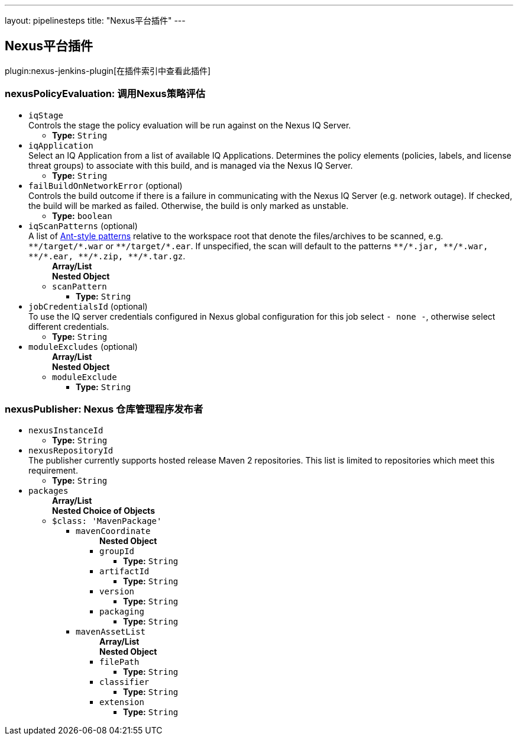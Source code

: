 ---
layout: pipelinesteps
title: "Nexus平台插件"
---

:notitle:
:description:
:author:
:email: jenkinsci-users@googlegroups.com
:sectanchors:
:toc: left

== Nexus平台插件

plugin:nexus-jenkins-plugin[在插件索引中查看此插件]

=== +nexusPolicyEvaluation+: 调用Nexus策略评估
++++
<ul><li><code>iqStage</code>
<div><div>
  Controls the stage the policy evaluation will be run against on the Nexus IQ Server. 
</div></div>

<ul><li><b>Type:</b> <code>String</code></li></ul></li>
<li><code>iqApplication</code>
<div><div>
  Select an IQ Application from a list of available IQ Applications. Determines the policy elements (policies, labels, and license threat groups) to associate with this build, and is managed via the Nexus IQ Server. 
</div></div>

<ul><li><b>Type:</b> <code>String</code></li></ul></li>
<li><code>failBuildOnNetworkError</code> (optional)
<div><div>
  Controls the build outcome if there is a failure in communicating with the Nexus IQ Server (e.g. network outage). If checked, the build will be marked as failed. Otherwise, the build is only marked as unstable. 
</div></div>

<ul><li><b>Type:</b> <code>boolean</code></li></ul></li>
<li><code>iqScanPatterns</code> (optional)
<div><div>
  A list of 
 <a href="http://ant.apache.org/manual/dirtasks.html#patterns" rel="nofollow">Ant-style patterns</a> relative to the workspace root that denote the files/archives to be scanned, e.g. 
 <code>**/target/*.war</code> or 
 <code>**/target/*.ear</code>. If unspecified, the scan will default to the patterns 
 <code>**/*.jar, **/*.war, **/*.ear, **/*.zip, **/*.tar.gz</code>. 
</div></div>

<ul><b>Array/List</b><br/>
<b>Nested Object</b>
<li><code>scanPattern</code>
<ul><li><b>Type:</b> <code>String</code></li></ul></li>
</ul></li>
<li><code>jobCredentialsId</code> (optional)
<div><div>
  To use the IQ server credentials configured in Nexus global configuration for this job select 
 <code>- none -</code>, otherwise select different credentials. 
</div></div>

<ul><li><b>Type:</b> <code>String</code></li></ul></li>
<li><code>moduleExcludes</code> (optional)
<ul><b>Array/List</b><br/>
<b>Nested Object</b>
<li><code>moduleExclude</code>
<ul><li><b>Type:</b> <code>String</code></li></ul></li>
</ul></li>
</ul>


++++
=== +nexusPublisher+: Nexus 仓库管理程序发布者
++++
<ul><li><code>nexusInstanceId</code>
<ul><li><b>Type:</b> <code>String</code></li></ul></li>
<li><code>nexusRepositoryId</code>
<div>The publisher currently supports hosted release Maven 2 repositories. This list is limited to repositories which meet this requirement.</div>

<ul><li><b>Type:</b> <code>String</code></li></ul></li>
<li><code>packages</code>
<ul><b>Array/List</b><br/>
<b>Nested Choice of Objects</b>
<li><code>$class: 'MavenPackage'</code></li>
<ul><li><code>mavenCoordinate</code>
<ul><b>Nested Object</b>
<li><code>groupId</code>
<ul><li><b>Type:</b> <code>String</code></li></ul></li>
<li><code>artifactId</code>
<ul><li><b>Type:</b> <code>String</code></li></ul></li>
<li><code>version</code>
<ul><li><b>Type:</b> <code>String</code></li></ul></li>
<li><code>packaging</code>
<ul><li><b>Type:</b> <code>String</code></li></ul></li>
</ul></li>
<li><code>mavenAssetList</code>
<ul><b>Array/List</b><br/>
<b>Nested Object</b>
<li><code>filePath</code>
<ul><li><b>Type:</b> <code>String</code></li></ul></li>
<li><code>classifier</code>
<ul><li><b>Type:</b> <code>String</code></li></ul></li>
<li><code>extension</code>
<ul><li><b>Type:</b> <code>String</code></li></ul></li>
</ul></li>
</ul></ul></li>
</ul>


++++
